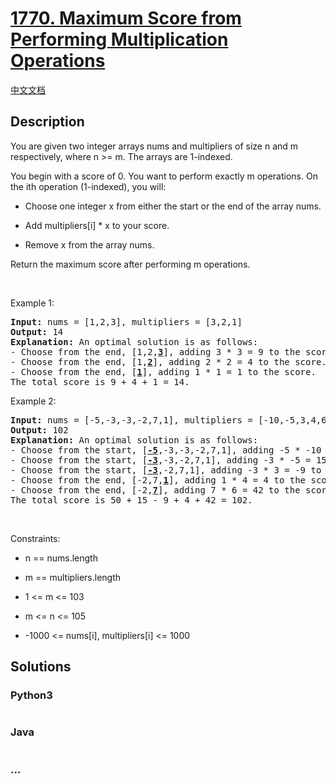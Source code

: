 * [[https://leetcode.com/problems/maximum-score-from-performing-multiplication-operations][1770.
Maximum Score from Performing Multiplication Operations]]
  :PROPERTIES:
  :CUSTOM_ID: maximum-score-from-performing-multiplication-operations
  :END:
[[./solution/1700-1799/1770.Maximum Score from Performing Multiplication Operations/README.org][中文文档]]

** Description
   :PROPERTIES:
   :CUSTOM_ID: description
   :END:

#+begin_html
  <p>
#+end_html

You are given two integer arrays nums and multipliers of size n and m
respectively, where n >= m. The arrays are 1-indexed.

#+begin_html
  </p>
#+end_html

#+begin_html
  <p>
#+end_html

You begin with a score of 0. You want to perform exactly m operations.
On the ith operation (1-indexed), you will:

#+begin_html
  </p>
#+end_html

#+begin_html
  <ul>
#+end_html

#+begin_html
  <li>
#+end_html

Choose one integer x from either the start or the end of the array nums.

#+begin_html
  </li>
#+end_html

#+begin_html
  <li>
#+end_html

Add multipliers[i] * x to your score.

#+begin_html
  </li>
#+end_html

#+begin_html
  <li>
#+end_html

Remove x from the array nums.

#+begin_html
  </li>
#+end_html

#+begin_html
  </ul>
#+end_html

#+begin_html
  <p>
#+end_html

Return the maximum score after performing m operations.

#+begin_html
  </p>
#+end_html

#+begin_html
  <p>
#+end_html

 

#+begin_html
  </p>
#+end_html

#+begin_html
  <p>
#+end_html

Example 1:

#+begin_html
  </p>
#+end_html

#+begin_html
  <pre>
  <strong>Input:</strong> nums = [1,2,3], multipliers = [3,2,1]
  <strong>Output:</strong> 14
  <strong>Explanation:</strong>&nbsp;An optimal solution is as follows:
  - Choose from the end, [1,2,<strong><u>3</u></strong>], adding 3 * 3 = 9 to the score.
  - Choose from the end, [1,<strong><u>2</u></strong>], adding 2 * 2 = 4 to the score.
  - Choose from the end, [<strong><u>1</u></strong>], adding 1 * 1 = 1 to the score.
  The total score is 9 + 4 + 1 = 14.</pre>
#+end_html

#+begin_html
  <p>
#+end_html

Example 2:

#+begin_html
  </p>
#+end_html

#+begin_html
  <pre>
  <strong>Input:</strong> nums = [-5,-3,-3,-2,7,1], multipliers = [-10,-5,3,4,6]
  <strong>Output:</strong> 102
  <strong>Explanation: </strong>An optimal solution is as follows:
  - Choose from the start, [<u><strong>-5</strong></u>,-3,-3,-2,7,1], adding -5 * -10 = 50 to the score.
  - Choose from the start, [<strong><u>-3</u></strong>,-3,-2,7,1], adding -3 * -5 = 15 to the score.
  - Choose from the start, [<strong><u>-3</u></strong>,-2,7,1], adding -3 * 3 = -9 to the score.
  - Choose from the end, [-2,7,<strong><u>1</u></strong>], adding 1 * 4 = 4 to the score.
  - Choose from the end, [-2,<strong><u>7</u></strong>], adding 7 * 6 = 42 to the score. 
  The total score is 50 + 15 - 9 + 4 + 42 = 102.
  </pre>
#+end_html

#+begin_html
  <p>
#+end_html

 

#+begin_html
  </p>
#+end_html

#+begin_html
  <p>
#+end_html

Constraints:

#+begin_html
  </p>
#+end_html

#+begin_html
  <ul>
#+end_html

#+begin_html
  <li>
#+end_html

n == nums.length

#+begin_html
  </li>
#+end_html

#+begin_html
  <li>
#+end_html

m == multipliers.length

#+begin_html
  </li>
#+end_html

#+begin_html
  <li>
#+end_html

1 <= m <= 103

#+begin_html
  </li>
#+end_html

#+begin_html
  <li>
#+end_html

m <= n <= 105

#+begin_html
  </li>
#+end_html

#+begin_html
  <li>
#+end_html

-1000 <= nums[i], multipliers[i] <= 1000

#+begin_html
  </li>
#+end_html

#+begin_html
  </ul>
#+end_html

** Solutions
   :PROPERTIES:
   :CUSTOM_ID: solutions
   :END:

#+begin_html
  <!-- tabs:start -->
#+end_html

*** *Python3*
    :PROPERTIES:
    :CUSTOM_ID: python3
    :END:
#+begin_src python
#+end_src

*** *Java*
    :PROPERTIES:
    :CUSTOM_ID: java
    :END:
#+begin_src java
#+end_src

*** *...*
    :PROPERTIES:
    :CUSTOM_ID: section
    :END:
#+begin_example
#+end_example

#+begin_html
  <!-- tabs:end -->
#+end_html

